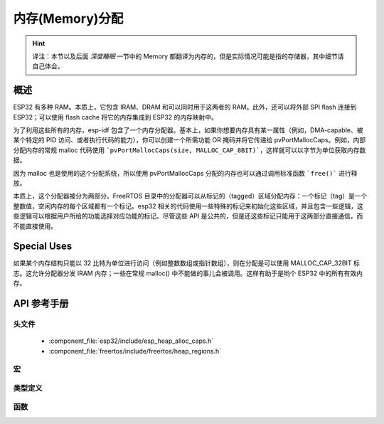 内存(Memory)分配
====================

.. Hint:: 

  译注：本节以及后面 `深度睡眠` 一节中的 Memory 都翻译为内存的，但是实际情况可能是指的存储器，其中细节请自己体会。
  
概述
--------

ESP32 有多种 RAM。本质上，它包含 IRAM、DRAM 和可以同时用于这两者的 RAM。此外，还可以将外部 SPI flash 连接到 ESP32；可以使用 flash cache 将它的内存集成到 ESP32 的内存映射中。

为了利用这些所有的内存，esp-idf 包含了一个内存分配器。基本上，如果你想要内存具有某一属性（例如，DMA-capable、被某个特定的 PID 访问、或者执行代码的能力），你可以创建一个所需功能 OR 掩码并将它传递给 pvPortMallocCaps。例如，内部分配内存的常规 malloc 代码使用 ```pvPortMallocCaps(size, MALLOC_CAP_8BIT)```，这样就可以以字节为单位获取内存数据。

因为 malloc 也是使用的这个分配系统，所以使用 pvPortMallocCaps 分配的内存也可以通过调用标准函数 ```free()``` 进行释放。

本质上，这个分配器被分为两部分。FreeRTOS 目录中的分配器可以从标记的（tagged）区域分配内存：一个标记（tag）是一个整数值，空闲内存的每个区域都有一个标记。esp32 相关的代码使用一些特殊的标记来初始化这些区域，并且包含一些逻辑，这些逻辑可以根据用户所给的功能选择对应功能的标记。尽管这些 API 是公共的，但是还这些标记只能用于这两部分直接通信，而不能直接使用。

Special Uses
------------

如果某个内存结构只能以 32 比特为单位进行访问（例如整数数组或指针数组），则在分配是可以使用 MALLOC_CAP_32BIT 标志。这允许分配器分发 IRAM 内存；一些在常规 malloc() 中不能做的事儿会被调用。这样有助于是哟个 ESP32 中的所有有效内存。


API 参考手册
-------------

头文件
^^^^^^^^^^^^

  * :component_file:`esp32/include/esp_heap_alloc_caps.h`
  * :component_file:`freertos/include/freertos/heap_regions.h`


宏
^^^^^^

.. doxygendefine:: MALLOC_CAP_EXEC
.. doxygendefine:: MALLOC_CAP_32BIT
.. doxygendefine:: MALLOC_CAP_8BIT
.. doxygendefine:: MALLOC_CAP_DMA
.. doxygendefine:: MALLOC_CAP_PID2
.. doxygendefine:: MALLOC_CAP_PID3
.. doxygendefine:: MALLOC_CAP_PID4
.. doxygendefine:: MALLOC_CAP_PID5
.. doxygendefine:: MALLOC_CAP_PID6
.. doxygendefine:: MALLOC_CAP_PID7
.. doxygendefine:: MALLOC_CAP_SPISRAM
.. doxygendefine:: MALLOC_CAP_INVALID

类型定义
^^^^^^^^^^^^^^^^

.. doxygentypedef:: HeapRegionTagged_t


函数
^^^^^^^^^

.. doxygenfunction:: heap_alloc_caps_init
.. doxygenfunction:: pvPortMallocCaps
.. doxygenfunction:: xPortGetFreeHeapSizeCaps
.. doxygenfunction:: xPortGetMinimumEverFreeHeapSizeCaps
.. doxygenfunction:: vPortDefineHeapRegionsTagged
.. doxygenfunction:: pvPortMallocTagged
.. doxygenfunction:: vPortFreeTagged
.. doxygenfunction:: xPortGetMinimumEverFreeHeapSizeTagged
.. doxygenfunction:: xPortGetFreeHeapSizeTagged
